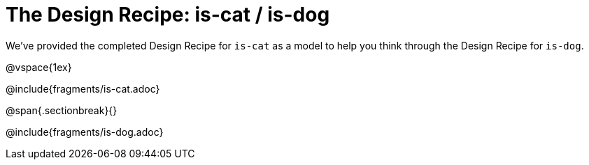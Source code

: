 = The Design Recipe: is-cat / is-dog

We've provided the completed Design Recipe for `is-cat` as a model to help you think through the Design Recipe for `is-dog`.

@vspace{1ex}

@include{fragments/is-cat.adoc}
 
@span{.sectionbreak}{}

@include{fragments/is-dog.adoc}

